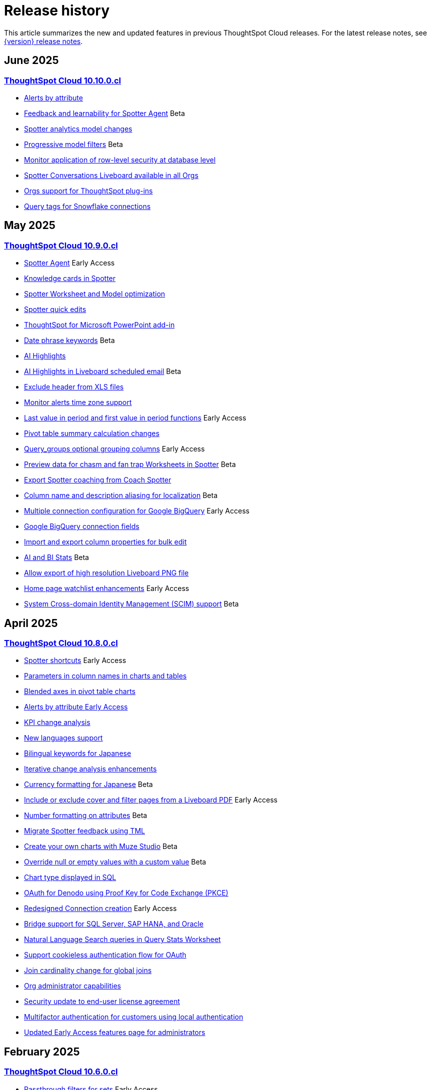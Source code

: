 = Release history
:last_updated: 6/30/25
:experimental:
:linkattrs:
:page-layout: default-cloud
:page-aliases:
:description: History of ThoughtSpot Cloud releases

This article summarizes the new and updated features in previous ThoughtSpot Cloud releases. For the latest release notes, see xref:notes.adoc[{version} release notes].

== June 2025
=== xref:10-10-0-cl.adoc[ThoughtSpot Cloud 10.10.0.cl]

- xref:10-10-0-cl.adoc#alerts-by[Alerts by attribute]
- xref:10-10-0-cl.adoc#feedback-and[Feedback and learnability for Spotter Agent] [.badge.badge-beta-relnotes]#Beta#
- xref:10-10-0-cl.adoc#spotter-analytics[Spotter analytics model changes]
- xref:10-10-0-cl.adoc#progressive-model[Progressive model filters] [.badge.badge-beta-relnotes]#Beta#
- xref:10-10-0-cl.adoc#monitor-application[Monitor application of row-level security at database level]
- xref:10-10-0-cl.adoc#spotter-conversations[Spotter Conversations Liveboard available in all Orgs]
- xref:10-10-0-cl.adoc#orgs-support[Orgs support for ThoughtSpot plug-ins]
- xref:10-10-0-cl.adoc#query-tags[Query tags for Snowflake connections]

== May 2025
=== xref:10-9-0-cl.adoc[ThoughtSpot Cloud 10.9.0.cl]

- xref:10-9-0-cl.adoc#spotter-agent[Spotter Agent] [.badge.badge-early-access-relnotes]#Early Access#
- xref:10-9-0-cl.adoc#knowledge-cards[Knowledge cards in Spotter]
- xref:10-9-0-cl.adoc#spotter-worksheet[Spotter Worksheet and Model optimization]
- xref:10-9-0-cl.adoc#spotter-quick[Spotter quick edits]
- xref:10-9-0-cl.adoc#thoughtspot-for[ThoughtSpot for Microsoft PowerPoint add-in]
- xref:10-9-0-cl.adoc#date-phrase[Date phrase keywords] [.badge.badge-beta-relnotes]#Beta#
- xref:10-9-0-cl.adoc#ai-highlights[AI Highlights]
- xref:10-9-0-cl.adoc#ai-highlights-in[AI Highlights in Liveboard scheduled email] [.badge.badge-beta-relnotes]#Beta#
- xref:10-9-0-cl.adoc#exclude-header[Exclude header from XLS files]
- xref:10-9-0-cl.adoc#monitor-alerts[Monitor alerts time zone support]
- xref:10-9-0-cl.adoc#last-value[Last value in period and first value in period functions] [.badge.badge-early-access-relnotes]#Early Access#
- xref:10-9-0-cl.adoc#pivot-table[Pivot table summary calculation changes]
- xref:10-9-0-cl.adoc#query-groups[Query_groups optional grouping columns] [.badge.badge-early-access-whats-new]#Early Access#
- xref:10-9-0-cl.adoc#preview-data[Preview data for chasm and fan trap Worksheets in Spotter] [.badge.badge-beta-relnotes]#Beta#
- xref:10-9-0-cl.adoc#export-spotter[Export Spotter coaching from Coach Spotter]
- xref:10-9-0-cl.adoc#column-name[Column name and description aliasing for localization] [.badge.badge-beta-relnotes]#Beta#
- xref:10-9-0-cl.adoc#multiple-connection[Multiple connection configuration for Google BigQuery] [.badge.badge-early-access-relnotes]#Early Access#
- xref:10-9-0-cl.adoc#google-bigquery[Google BigQuery connection fields]
- xref:10-9-0-cl.adoc#import-and[Import and export column properties for bulk edit]
- xref:10-9-0-cl.adoc#product-usage[AI and BI Stats] [.badge.badge-beta-relnotes]#Beta#
- xref:10-9-0-cl.adoc#allow-export[Allow export of high resolution Liveboard PNG file]
- xref:10-9-0-cl.adoc#home-page[Home page watchlist enhancements] [.badge.badge-early-access-whats-new]#Early Access#
- xref:10-9-0-cl.adoc#system-cross[System Cross-domain Identity Management (SCIM) support] [.badge.badge-beta-whats-new]#Beta#

== April 2025
=== xref:10-8-0-cl.adoc[ThoughtSpot Cloud 10.8.0.cl]

- xref:10-8-0-cl.adoc#spotter-shortcuts[Spotter shortcuts] [.badge.badge-early-access-whats-new]#Early Access#
- xref:10-8-0-cl.adoc#parameters-in[Parameters in column names in charts and tables]
- xref:10-8-0-cl.adoc#blended-axes[Blended axes in pivot table charts]
- xref:10-8-0-cl.adoc#alerts-by[Alerts by attribute [.badge.badge-early-access-relnotes]#Early Access#]
- xref:10-8-0-cl.adoc#kpi-change[KPI change analysis]
- xref:10-8-0-cl.adoc#new-languages[New languages support]
- xref:10-8-0-cl.adoc#bilingual-keywords[Bilingual keywords for Japanese]
- xref:10-8-0-cl.adoc#iterative-change[Iterative change analysis enhancements]
- xref:10-8-0-cl.adoc#currency-formatting[Currency formatting for Japanese] [.badge.badge-beta]#Beta#
- xref:10-8-0-cl.adoc#include-or[Include or exclude cover and filter pages from a Liveboard PDF] [.badge.badge-early-access-relnotes]#Early Access#
- xref:10-8-0-cl.adoc#number-formatting[Number formatting on attributes] [.badge.badge-beta-whats-new]#Beta#
- xref:10-8-0-cl.adoc#migrate-spotter[Migrate Spotter feedback using TML]
- xref:10-8-0-cl.adoc#create-your[Create your own charts with Muze Studio] [.badge.badge-beta-relnotes]#Beta#
- xref:10-8-0-cl.adoc#overide-null[Override null or empty values with a custom value] [.badge.badge-beta-whats-new]#Beta#
- xref:10-8-0-cl.adoc#chart-type[Chart type displayed in SQL]
- xref:10-8-0-cl.adoc#oauth-for[OAuth for Denodo using Proof Key for Code Exchange (PKCE)]
- xref:10-8-0-cl.adoc#redesigned-connection[Redesigned Connection creation] [.badge.badge-early-access-relnotes]#Early Access#
- xref:10-8-0-cl.adoc#bridge-support[Bridge support for SQL Server, SAP HANA, and Oracle]
- xref:10-8-0-cl.adoc#natural-language[Natural Language Search queries in Query Stats Worksheet]
- xref:10-8-0-cl.adoc#support-cookieless[Support cookieless authentication flow for OAuth]
- xref:10-8-0-cl.adoc#join-cardinality[Join cardinality change for global joins]
- xref:10-8-0-cl.adoc#org-administrator[Org administrator capabilities]
- xref:10-8-0-cl.adoc#security-update[Security update to end-user license agreement]
- xref:10-8-0-cl.adoc#multifactor-authenication[Multifactor authentication for customers using local authentication]
- xref:10-8-0-cl.adoc#updated-early[Updated Early Access features page for administrators]

== February 2025
=== xref:10-6-0-cl.adoc[ThoughtSpot Cloud 10.6.0.cl]

- xref:10-6-0-cl.adoc#passthrough-filters-for-sets[Passthrough filters for sets] [.badge.badge-early-access-relnotes]#Early Access#
- xref:10-6-0-cl.adoc#advanced-condtional-formatting[Advanced conditional formatting]
- xref:10-6-0-cl.adoc#custom-comparison-point-for-kpi-charts[Custom comparison point for KPI charts]
- xref:10-6-0-cl.adoc#kpi-change-analysis[KPI change analysis]
- xref:10-6-0-cl.adoc#group-aggregates-in-change-analysis[Group aggregates in change analysis]
- xref:10-6-0-cl.adoc#reorder-parameters-in-liveboards-and-answers[Reorder parameters in Liveboards and Answers] [.badge.badge-early-access-relnotes]#Early Access#
- xref:10-6-0-cl.adoc#improved-error-messaging-in-data-model-editor[Improved error messaging in Data model editor]
- xref:10-6-0-cl.adoc#new-security-log-events-for-data-modeling[New security log events for data modeling]
- xref:10-6-0-cl.adoc#custom-charts[Custom charts]
- xref:10-6-0-cl.adoc#pivot-table-charts[Pivot table charts] [.badge.badge-early-access-relnotes]#Early Access#
- xref:10-6-0-cl.adoc#spotter-in-slack[Spotter in Slack] [.badge.badge-beta-relnotes]#Beta#
- xref:10-6-0-cl.adoc#show-only-relevant-filters-and-parameters-on-liveboards[Show only relevant filters and parameters on Liveboards] [.badge.badge-early-access-relnotes]#Early Access#
- xref:10-6-0-cl.adoc#gradient-based-conditional-formatting[Gradient-based conditional formatting]
- xref:10-6-0-cl.adoc#query-set-bins[Query set bins] [.badge.badge-early-access-relnotes]#Early Access#

- xref:10-6-0-cl.adoc#improved-sorting-filtering-and-export-of-answers-and-liveboards[Improved sorting, filtering, and export of Answers and Liveboards in the new navigation and homepage experience]
- xref:10-6-0-cl.adoc#spotter-conversations-liveboard[Spotter Conversations Liveboard]
- xref:10-6-0-cl.adoc#clickhouse-connection[ClickHouse connection] [.badge.badge-early-access-relnotes]#Early Access#
- xref:10-6-0-cl.adoc#optimize-data-model-for-spotter[Optimize data model for Spotter]
- xref:10-6-0-cl.adoc#user-defined-id-in-tml[User-defined ID in TML] [.badge.badge-beta-relnotes]#Beta#
- xref:10-6-0-cl.adoc#search-data-mandatory-columns[Search data mandatory columns] [.badge.badge-beta-relnotes]#Beta#
- xref:10-6-0-cl.adoc#multifactor-authentication-for-customers[Multifactor authentication for customers using local authentication] [.badge.badge-beta-relnotes]#Beta#
- xref:10-6-0-cl.adoc#thoughtspot-enterprise-org-enablement[ThoughtSpot Enterprise Org enablement]
- xref:10-6-0-cl.adoc#org-context-for-sharing-links[Org context for sharing links]
- xref:10-6-0-cl.adoc#import-and-export-users-and-groups-using-tml[Import and export users and groups using TML] [.badge.badge-early-access-relnotes]#Early Access#
- xref:10-6-0-cl.adoc#row-counts-connection-configuration[Row counts connection configuration] [.badge.badge-early-access-relnotes]#Early Access#

== December 2024
=== xref:10-5-0-cl.adoc[ThoughtSpot Cloud 10.5.0.cl]

- xref:10-5-0-cl.adoc#change-analysis-summary-tab[Change analysis summary tab] [.badge.badge-beta-relnotes]#Beta#
- xref:10-5-0-cl.adoc#comparison-point-for-kpi-charts[Comparison point for KPI charts] [.badge.badge-early-access-relnotes]#Early Access#
- xref:10-5-0-cl.adoc#query-set-groups[Query set groups] [.badge.badge-early-access-whats-new]#Early Access#
- xref:10-5-0-cl.adoc#pivot-table-enhancements[Pivot table enhancements] [.badge.badge-beta-whats-new]#Beta#
- xref:10-5-0-cl.adoc#org-switcher-display[Org switcher display] [.badge.badge-early-access-whats-new]#Early Access#
- xref:10-5-0-cl.adoc#compact-liveboard-header[Compact Liveboard header]
- xref:10-5-0-cl.adoc#spotter[Spotter]
- xref:10-5-0-cl.adoc#anomaly-based-alerts[Anomaly-based alerts]
- xref:10-5-0-cl.adoc#databricks-service-principal-with-oauth[Databricks service principal with OAuth]
- xref:10-5-0-cl.adoc#oauth-connections-sign-in-for-search-data-and-answer-view[OAuth connections sign-in for Search Data and Answer view]
- xref:10-5-0-cl.adoc#join-cardinality-change-for-global-joins[Join cardinality for global joins]
- xref:10-5-0-cl.adoc#bring-your-own-key-for-google-cloud[Bring your own key (BYOK) for Google Cloud]
- xref:10-5-0-cl.adoc#utilities-schema-viewer[Utility schema viewer]

== November 2024
=== xref:10-4-0-cl.adoc[ThoughtSpot Cloud 10.4.0.cl]

- xref:10-4-0-cl.adoc#configuring-color-gradients[Configuring color gradients] [.badge.badge-early-access-relnotes]#Early Access#
- xref:10-4-0-cl.adoc#thoughtspot-sync[ThoughtSpot Sync: send full image of Liveboard to Slack] [.badge.badge-beta-whats-new]#Beta#
- xref:10-4-0-cl.adoc#spotter-for-cloud[Spotter for Cloud]
- xref:10-4-0-cl.adoc#chart-visualization[Chart visualization enhancements]
- xref:10-4-0-cl.adoc#liveboard-breakpoints[Liveboard breakpoints]
- xref:10-4-0-cl.adoc#compact-liveboard-header[Compact Liveboard header] [.badge.badge-early-access-relnotes]#Early Access#
- xref:10-4-0-cl.adoc#models[Models]
- xref:10-4-0-cl.adoc#model-knowledge-cards[Model knowledge cards] [.badge.badge-early-access-relnotes]#Early Access#
- xref:10-4-0-cl.adoc#updated-joins-tab[Updated joins tab for Worksheets and Models]
- xref:10-4-0-cl.adoc#control-default-chart[Control default and available chart types] [.badge.badge-beta-relnotes]#Beta#
- xref:10-4-0-cl.adoc#thoughtspot-status[ThoughtSpot Status] [.badge.badge-beta-relnotes]#Beta#
- xref:10-4-0-cl.adoc#version-control-permissions[Version control permissions]
- xref:10-4-0-cl.adoc#data-panel-column-groups[Data panel column groups]
- xref:10-4-0-cl.adoc#download-custom-calendar[Download custom calendar]
- xref:10-4-0-cl.adoc#utilities-schema-viewer[Utilities schema viewer connection picker] [.badge.badge-early-access]#Early Access#
- xref:10-4-0-cl.adoc#default-org-enablement[Default Org enablement in new clusters]
- xref:10-4-0-cl.adoc#thoughtspot-enterprise-clusters[ThoughtSpot Enterprise clusters with IAMv2]

== October 2024
=== xref:10-3-0-cl.adoc[ThoughtSpot Cloud 10.3.0.cl]

- xref:10-3-0-cl.adoc#analyst-studio[Analyst Studio] [.badge.badge-beta-relnotes]#Beta#
- xref:10-3-0-cl.adoc#liveboard-schedule[Liveboard schedule available to all users] [.badge.badge-early-access-relnotes]#Early Access#
- xref:10-3-0-cl.adoc#natural-language[Natural language search and object search]
- xref:10-3-0-cl.adoc#portuguese-keywords[Portuguese (Brazil) keywords]
- xref:10-3-0-cl.adoc#keywords-known[Keywords known issue]
- xref:10-3-0-cl.adoc#create-alert[Create an alert from the Watchlist on the home page] [.badge.badge-early-access-relnotes]#Early Access#
- xref:10-3-0-cl.adoc#manage-tags[Manage tags for Answers and Liveboards]
- xref:10-3-0-cl.adoc#categorization-connections[Categorization for Connections] [.badge.badge-early-access-relnotes]#Early Access#
- xref:10-3-0-cl.adoc#sage-coach[Sage Coach enhancements]
- xref:10-3-0-cl.adoc#monitor-rls[Monitor the application of row-level security]
- xref:10-3-0-cl.adoc#allow-only[Allow only ThoughtSpot users and groups to be added to schedules]
- xref:10-3-0-cl.adoc#option-set-nav[Option to set new navigation and homepage experience as default] [.badge.badge-early-access-relnotes]#Early Access#
- xref:10-3-0-cl.adoc#org-specific[Org-specific URLs] [.badge.badge-early-access-relnotes]#Early Access#
- xref:10-3-0-cl.adoc#local-auth[Local authentication support with IAMv2] [.badge.badge-early-access-relnotes]#Early Access#

== August 2024
=== xref:10-1-0-cl.adoc[ThoughtSpot Cloud 10.1.0.cl]

- xref:10-1-0-cl.adoc#import-export[Import and export sets using TML] [.badge.badge-beta-relnotes]#Beta#
- xref:10-1-0-cl.adoc#anomaly-based[Anomaly-based alerts] [.badge.badge-early-access-relnotes]#Early Access#
- xref:10-1-0-cl.adoc#keywords-of[Keywords "of" and "percentage of"]
- xref:10-1-0-cl.adoc#sort-filter[Sort and filter fragment and query feedback]
- xref:10-1-0-cl.adoc#semi-additive[Semi-additive measures with first and last values]
- xref:10-1-0-cl.adoc#oauth-for[OAuth for Starburst using Proof Key for Code Exchange (PKCE)]
- xref:10-1-0-cl.adoc#bridge-connectivity[Bridge connectivity for Cloud Data Warehouses (CDWs) and Databases]
- xref:10-1-0-cl.adoc#local-auth-support[Local authentication support with IAMv2] [.badge.badge-early-access-relnotes]#Early Access#
- xref:10-1-0-cl.adoc#org-specific[Org-specific URLs] [.badge.badge-beta-relnotes]#Beta#

== July 2024
=== xref:10-0-0-cl.adoc[ThoughtSpot Cloud 10.0.0.cl]

- xref:10-0-0-cl.adoc#advanced-conditional[Advanced conditional formatting] [.badge.badge-early-access-relnotes]#Early Access#
- xref:10-0-0-cl.adoc#grouping-measures[Grouping measures in pivot tables] [.badge.badge-beta-whats-new]#Beta#
- xref:10-0-0-cl.adoc#version-control[Version control for Liveboards and Answers]
- xref:10-0-0-cl.adoc#iam-v2[IAM v2 migration]
- xref:10-0-0-cl.adoc#org-deletion[Org deletion]

== June 2024
=== xref:9-12-5-cl.adoc[ThoughtSpot Cloud 9.12.5.cl]

- xref:9-12-5-cl.adoc#note-tile[Note tile enhancements]
- xref:9-12-5-cl.adoc#query-sets[Query sets] [.badge.badge-early-access-relnotes]#Early Access#
- xref:9-12-5-cl.adoc#custom-charts[Custom charts] [.badge.badge-beta-relnotes]#Beta#
- xref:9-12-5-cl.adoc#alation-auth[Alation authentication]
- xref:9-12-5-cl.adoc#sage-coach[Sage Coach enhancements]
- xref:9-12-5-cl.adoc#save-table[Save table layouts in the schema viewer]
- xref:9-12-5-cl.adoc#language-updates[Language updates]
- xref:9-12-5-cl.adoc#redesigned-home[Redesigned home page] [.badge.badge-early-access-relnotes]#Early Access#
- xref:9-12-5-cl.adoc#new-persona[New persona-based navigation] [.badge.badge-early-access-relnotes]#Early Access#
- xref:9-12-5-cl.adoc#drill-down[Drill down in change analysis]
- xref:9-12-5-cl.adoc#forecasting[Forecasting] [.badge.badge-early-access-relnotes]#Early Access#
- xref:9-12-5-cl.adoc#rules-to[Rules to sort TML]

== May 2024
=== xref:9-12-0-cl.adoc[ThoughtSpot Cloud 9.12.0.cl]

- xref:9-12-0-cl.adoc#remember-personalized[Remember personalized columns in change analysis]
- xref:9-12-0-cl.adoc#drill-down[Drill down in change analysis] [.badge.badge-early-access-relnotes]#Early Access#
- xref:9-12-0-cl.adoc#thoughtspot-sync[ThoughtSpot Sync]
- xref:9-12-0-cl.adoc#ask-sage[Ask Sage] [.badge.badge-beta-relnotes]#Beta#
- xref:9-12-0-cl.adoc#forecasting[Forecasting] [.badge.badge-beta-relnotes]#Beta#
- xref:9-12-0-cl.adoc#sage-coach[Sage Coach]
- xref:9-12-0-cl.adoc#collibra-integration[Collibra integration]
- xref:9-12-0-cl.adoc#support-excel[Support for Excel (XLSX) attachments in Scheduled Liveboards]
- xref:9-12-0-cl.adoc#show-underlying[Show underlying data sources]
- xref:9-12-0-cl.adoc#error-message[Error message improvements]
- xref:9-12-0-cl.adoc#filters-available[Filters available for Liveboards with hidden columns included in a visualization]
- xref:9-12-0-cl.adoc#semi-additive[Semi-additive measures with first and last values] [.badge.badge-early-access-relnotes]#Early Access#
- xref:9-12-0-cl.adoc#version-control[Version control for Liveboards and Answers] [.badge.badge-early-access-relnotes]#Early Access#
- xref:9-12-0-cl.adoc#collibra-catalog[Collibra catalog integration]
- xref:9-12-0-cl.adoc#snowflake-secondary[Snowflake secondary role configuration for External OAuth]
- xref:9-12-0-cl.adoc#multiple-configurations[Multiple configurations for Snowflake connections] [.badge.badge-early-access-relnotes]#Early Access#
- xref:9-12-0-cl.adoc#redshift-aws[Redshift AWS IDC OAuth]
- xref:9-12-0-cl.adoc#user-adoption[User Adoption Liveboard]
- xref:9-12-0-cl.adoc#connection-tml[Connection TML]
- xref:9-12-0-cl.adoc#enabling-git[Enabling GIT integration for version control of Liveboards and Answers] [.badge.badge-early-access-relnotes]#Early Access#
- xref:9-12-0-cl.adoc#develop-custom[Develop custom charts] [.badge.badge-beta-relnotes]#Beta#

== April 2024
=== xref:9-10-5-cl.adoc[ThoughtSpot Cloud 9.10.5.cl]

- xref:9-10-5-cl.adoc#thoughtspot-sync[ThoughtSpot Sync for Google BigQuery]
- xref:9-10-5-cl.adoc#custom-charts[Custom charts] [.badge.badge-beta-relnotes]#Beta#
- xref:9-10-5-cl.adoc#custom-sets[Custom sets] [.badge.badge-early-access-whats-new]#Early Access#
- xref:9-10-5-cl.adoc#ai-highlights[AI Highlights] [.badge.badge-early-access-relnotes]#Early Access#
- xref:9-10-5-cl.adoc#keywords-of[Keywords "of", "percentage of"] [.badge.badge-beta-relnotes]#Beta#
- xref:9-10-5-cl.adoc#collibra-integration[Collibra integration] [.badge.badge-beta-relnotes]#Beta#
- xref:9-10-5-cl.adoc#mode-connector[Mode connector] [.badge.badge-early-access-relnotes]#Early Access#
- xref:9-10-5-cl.adoc#click-and-drag[Click and drag to create joins with Models] [.badge.badge-early-access-relnotes]#Early Access#
- xref:9-10-5-cl.adoc#granular-privileges[Granular privileges for can-manage-data] [.badge.badge-beta]#Beta#
- xref:9-10-5-cl.adoc#feedback-review[Feedback review]
- xref:9-10-5-cl.adoc#sharing-dbt[Sharing dbt connections]
- xref:9-10-5-cl.adoc#dbt-error[dbt error message handling]
- xref:9-10-5-cl.adoc#dbt-connections[dbt connections join enhancement]
- xref:9-10-5-cl.adoc#ts-groups[Ts_Groups system variable]
- xref:9-10-5-cl.adoc#enhancements-to[Enhancements to error messages for Search and Answers]
- xref:9-10-5-cl.adoc#answer-data[Answer data panel enhancements]
- xref:9-10-5-cl.adoc#develop-custom[Develop custom charts] [.badge.badge-beta-relnotes]#Beta#

== February 2024
=== xref:9-10-0-cl.adoc[ThoughtSpot Cloud 9.10.0.cl]

- xref:9-10-0-cl.adoc#renaming-columns[Renaming columns]
- xref:9-10-0-cl.adoc#thoughtspot-sync[ThoughtSpot Sync for Google BigQuery] [.badge.badge-beta-relnotes]#Beta#
- xref:9-10-0-cl.adoc#thoughtspot-sync-unsaved[ThoughtSpot Sync from unsaved Answers]
- xref:9-10-0-cl.adoc#null-and[Null and missing values in charts]
- xref:9-10-0-cl.adoc#interative-change[Iterative change analysis] [.badge.badge-beta-relnotes]#Beta#
- xref:9-10-0-cl.adoc#contextual-alert[Contextual alert creation on KPI charts]
- xref:9-10-0-cl.adoc#thoughtspot-for[ThoughtSpot for Slack] [.badge.badge-early-access-relnotes]#Early Access#
- xref:9-10-0-cl.adoc#commenting-on[Commenting on Liveboards]
- xref:9-10-0-cl.adoc#anomaly-insights[Anomaly insights with Monitor alerts for time-series KPI]
- xref:9-10-0-cl.adoc#chart-customizations[Chart customizations] [.badge.badge-early-access-relnotes]#Early Access#
- xref:9-10-0-cl.adoc#run-change[Run change analysis iteratively]
- xref:9-10-0-cl.adoc#change-analysis[Change analysis: remember personalized columns] [.badge.badge-early-access-relnotes]#Early Access#
- xref:9-10-0-cl.adoc#natural-language[Natural language search chart type]
- xref:9-10-0-cl.adoc#add-formula[Add formula or parameter to Answer]
- xref:9-10-0-cl.adoc#functional-enhancements[Functional enhancements for verified Liveboards]
- xref:9-10-0-cl.adoc#ai-highlights[AI Highlights] [.badge.badge-beta-relnotes]#Beta#
- xref:9-10-0-cl.adoc#roles-and[Roles and more granular access privileges]
- xref:9-10-0-cl.adoc#mobile-enhancements[Mobile enhancements]
- xref:9-10-0-cl.adoc#google-cloud[Google Cloud SQL for MySQL connection]
- xref:9-10-0-cl.adoc#validate-metadata[Validate metadata for connections]
- xref:9-10-0-cl.adoc#looker-modeler[Looker Modeler connection]
- xref:9-10-0-cl.adoc#dbt-public[dbt public API]
- xref:9-10-0-cl.adoc#dbt-version[dbt version 1.7]

== January 2024
=== xref:9-8-0-cl.adoc[ThoughtSpot Cloud 9.8.0.cl]

- xref:9-8-0-cl.adoc#database-as[Database as a destination for Answer sync]
- xref:9-8-0-cl.adoc#enhancements-for[Enhancements for TS Sync]
- xref:9-8-0-cl.adoc#sage-coach[Sage Coach feedback review]
- xref:9-8-0-cl.adoc#custom-sorting[Custom Sorting] [.badge.badge-early-access]#Early Access#
- xref:9-8-0-cl.adoc#give-feedback[Give feedback to AI-generated Answers]
- xref:9-8-0-cl.adoc#contextual-alert[Contextual alert creation on KPI charts] [.badge.badge-early-access-relnotes]#Early Access#
- xref:9-8-0-cl.adoc#change-analysis[Change analysis: More insights]
- xref:9-8-0-cl.adoc#anomaly-insights[Anomaly insights with Monitor alerts for time-series KPI] [.badge.badge-early-access-relnotes]#Early Access#
- xref:9-8-0-cl.adoc#kpi-scheduled[KPI scheduled watchlist alert]
- xref:9-8-0-cl.adoc#personlized-views[Personalized views]
- xref:9-8-0-cl.adoc#atlan[Atlan]
- xref:9-8-0-cl.adoc#webhooks-for[Webhooks for KPI monitor alerts]
- xref:9-8-0-cl.adoc#donut-charts[Donut charts]
- xref:9-8-0-cl.adoc#custom-calendar[Custom calendar enabled by default]
- xref:9-8-0-cl.adoc#connections[Connections]
- xref:9-8-0-cl.adoc#redshift-managed[Redshift-managed PrivateLink]
- xref:9-8-0-cl.adoc#atlan-catalog[Atlan catalog integration]
- xref:9-8-0-cl.adoc#dbt-public[dbt public API]
- xref:9-8-0-cl.adoc#oauth-connection[OAuth connection improvements]
- xref:9-8-0-cl.adoc#snowflake-account[Snowflake account name restrictions]
- xref:9-8-0-cl.adoc#org-name[Org name limitations]
- xref:9-8-0-cl.adoc#disable-sql[Disable SQL passthrough functions]

== November 2023
=== xref:9-7-0-cl.adoc[ThoughtSpot Cloud 9.7.0.cl]

- xref:9-7-0-cl.adoc#personalized-liveboard[Personalized Liveboard views] [.badge.badge-early-access-relnotes]#Early Access#
- xref:9-7-0-cl.adoc#embedding-in[Embedding in note tiles]
- xref:9-7-0-cl.adoc#system-variables[System Variables in Answer and Worksheet formulas]
- xref:9-7-0-cl.adoc#request-access[Request access to data source from filter]
- xref:9-7-0-cl.adoc#new-data[New data panel]
- xref:9-7-0-cl.adoc#atlan[Atlan] [.badge.badge-beta-relnotes]#Beta#
- xref:9-7-0-cl.adoc#mobile-enhancements[Mobile enhancements]
- xref:9-7-0-cl.adoc#atlan-data[Atlan data catalog] [.badge.badge-beta-relnotes]#Beta#
- xref:9-7-0-cl.adoc#sap-hana[SAP Hana Calculation view input parameters] [.badge.badge-beta-relnotes]#Beta#
- xref:9-7-0-cl.adoc#key-pair[Key Pair authentication for Snowflake]
- xref:9-7-0-cl.adoc#oauth-for[OAuth for Databricks using Proof Key for Code Exchange (PKCE)]

== November 2023
=== xref:9-6-0-cl.adoc[ThoughtSpot Cloud 9.6.0.cl]

- xref:9-6-0-cl.adoc#embedding-in[Embedding in note tiles] [.badge.badge-early-access-relnotes]#Early Access#
- xref:9-6-0-cl.adoc#multi-date[Multi-date bucketing]
- xref:9-6-0-cl.adoc#change-analysis[Change analysis: More insights] [.badge.badge-beta-relnotes]#Beta#
- xref:9-6-0-cl.adoc#query-performance[Query performance visibility] [.badge.badge-beta-relnotes]#Beta#
- xref:9-6-0-cl.adoc#hidden-columns[Hidden columns in table]
- xref:9-6-0-cl.adoc#commenting-on[Commenting on Liveboards] [.badge.badge-early-access-relnotes]#Early Access#
- xref:9-6-0-cl.adoc#natural-language[Natural language narratives] [.badge.badge-early-access-relnotes]#Early Access#
- xref:9-6-0-cl.adoc#alation-metadata[Alation metadata]
- xref:9-6-0-cl.adoc#verified-liveboards[Verified Liveboards]
- xref:9-6-0-cl.adoc#thoughtspot-google-slides[ThoughtSpot for Google Slides add-on]
- xref:9-6-0-cl.adoc#amazon-athena[Amazon Athena connection]
- xref:9-6-0-cl.adoc#improved-error[Improved error messaging for Liveboard visualizations]
- xref:9-6-0-cl.adoc#alation-catalog[Alation catalog integration]
- xref:9-6-0-cl.adoc#index-statistics[Index Statistics Liveboard]
- xref:9-6-0-cl.adoc#dbt-sync[dbt sync]
- xref:9-6-0-cl.adoc#dbt-worksheet[dbt Worksheet join rule]

== September 2023
=== xref:9-5-0-cl.adoc[ThoughtSpot Cloud 9.5.0.cl]

- xref:9-5-0-cl.adoc#improved-multi[Improved multi-tab PDF export from Liveboards]
- xref:9-5-0-cl.adoc#verified-liveboards[Verified Liveboards]
- xref:9-5-0-cl.adoc#rename-filters[Rename filters on a Liveboard]
- xref:9-5-0-cl.adoc#custom-groups[Custom groups] [.badge.badge-beta-relnotes]#Beta#
- xref:9-5-0-cl.adoc#alation-data[Alation data catalog integration] [.badge.badge-beta-relnotes]#Beta#
- xref:9-5-0-cl.adoc#date-picker[Date picker enhancement in Search]
- xref:9-5-0-cl.adoc#monitor-alerts[Monitor alerts in ThoughtSpot notifications]
- xref:9-5-0-cl.adoc#single-value[Single value selection for attribute filters]
- xref:9-5-0-cl.adoc#geomap-chart[Geomap chart enhancements]
- xref:9-5-0-cl.adoc#responsive-liveboards[Responsive Liveboards]
- xref:9-5-0-cl.adoc#chart-display[Chart display enhancements]
- xref:9-5-0-cl.adoc#natural-language[Natural language search enhancements]
- xref:9-5-0-cl.adoc#pivot-table[Pivot table enhancements]
- xref:9-5-0-cl.adoc#admin-controls[Admin controls for new data panel experience]
- xref:9-5-0-cl.adoc#headline-creation[Headline creation and pinning deprecation]
- xref:9-5-0-cl.adoc#webhooks-for[Webhooks for KPI monitor alerts] [.badge.badge-beta-relnotes]#Beta#
- xref:9-5-0-cl.adoc#editing-in-use[Editing in-use parameters]
- xref:9-5-0-cl.adoc#mobile-enhancements[Mobile enhancements]
- xref:9-5-0-cl.adoc#introduction-of[Introduction of roles and more granular access privileges]
- xref:9-5-0-cl.adoc#thoughtspot-for[ThoughtSpot for Connected Sheets add-on]
- xref:9-5-0-cl.adoc#singlestore-connection[SingleStore connection] [.badge.badge-early-access-relnotes]#Early Access#
- xref:9-5-0-cl.adoc#redshift-oauth[Redshift OAuth with Azure AD IDP]

== August 2023
=== xref:9-4-0-cl.adoc[ThoughtSpot Cloud 9.4.0.cl]

- xref:9-4-0-cl.adoc#verified-liveboards[Verified Liveboards] [.badge.badge-beta-relnotes]#Beta#
- xref:9-4-0-cl.adoc#indexing-queries[Indexing Queries Liveboard]
- xref:9-4-0-cl.adoc#custom-groups[Custom groups] [.badge.badge-beta-relnotes]#Beta#
- xref:9-4-0-cl.adoc#date-picker[Date picker enhancement in Search] [.badge.badge-early-access-relnotes]#Early Access#
- xref:9-4-0-cl.adoc#geomap-chart[Geomap chart enhancements]
- xref:9-4-0-cl.adoc#responsive-liveboards[Responsive Liveboards]
- xref:9-4-0-cl.adoc#table-column[Table column case definition] [.badge.badge-beta-relnotes]#Beta#
- xref:9-4-0-cl.adoc#worksheet-formula[Worksheet formula indexing]
- xref:9-4-0-cl.adoc#notification-center[Notification center]
- xref:9-4-0-cl.adoc#contextual-change[Contextual change analysis]
- xref:9-4-0-cl.adoc#admin-controls[Admin controls for new data panel experience]
- xref:9-4-0-cl.adoc#thoughtspot-for-connected[ThoughtSpot for Connected Sheets plug-in]
- xref:9-4-0-cl.adoc#headline-creation[Headline creation and pinning deprecation]
- xref:9-4-0-cl.adoc#liveboard-tabs[Liveboard tabs in Mobile]
- xref:9-4-0-cl.adoc#show-onboarding[Show onboarding for new users following the share link]
- xref:9-4-0-cl.adoc#natural-language[Natural language search improvements]
- xref:9-4-0-cl.adoc#connections[Connections]
- xref:9-4-0-cl.adoc#connection-error[Connection error messaging improvements]
- xref:9-4-0-cl.adoc#dbt[dbt]
- xref:9-4-0-cl.adoc#new-london[New London cloud region for AWS]

== June 2023
=== xref:9-3-0-cl.adoc[ThoughtSpot Cloud 9.3.0.cl]

- xref:9-3-0-cl.adoc#free-trial[Free Trial CSV upload limit increase]
- xref:9-3-0-cl.adoc#ai-generated[AI-generated Worksheet column synonyms] [.badge.badge-early-access-relnotes]#Early Access#
- xref:9-3-0-cl.adoc#liveboard-note[Liveboard note tiles]
- xref:9-3-0-cl.adoc#change-filter[Change filter order for Answer filters]
- xref:9-3-0-cl.adoc#ai-generated-answers[AI-generated answers] [.badge.badge-early-access-relnotes]#Early Access#
- xref:9-3-0-cl.adoc#ai-suggested[AI-suggested searches] [.badge.badge-early-access-relnotes]#Early Access#
- xref:9-3-0-cl.adoc#liveboard-cross[Liveboard cross filters]
- xref:9-3-0-cl.adoc#contextual-change[Contextual change analysis] [.badge.badge-early-access-relnotes]#Early Access#
- xref:9-3-0-cl.adoc#keywords-of[Keywords "of", "percentage of"] [.badge.badge-beta-relnotes]#Beta#
- xref:9-3-0-cl.adoc#attributes-in[Attributes in pivot table cells]
- xref:9-3-0-cl.adoc#ability-to[Ability to change legend position]
- xref:9-3-0-cl.adoc#liveboard-header[Liveboard header visible when you scroll down]
- xref:9-3-0-cl.adoc#optionally-change[Optionally change contextual menu to left-click]
- xref:9-3-0-cl.adoc#thoughtspot-cloud[ThoughtSpot Cloud on Google Cloud]
- xref:9-3-0-cl.adoc#edit-a[Edit a dbt integration]
- xref:9-3-0-cl.adoc#amazon-aurora[Amazon Aurora PostgreSQL connection]
- xref:9-3-0-cl.adoc#amazon-relational[Amazon Relational Database Service (RDS) PostgreSQL connection]
- xref:9-3-0-cl.adoc#mysql[MySQL connection]
- xref:9-3-0-cl.adoc#specify-default[Specify default connection for CSV uploads]
- xref:9-3-0-cl.adoc#in-app[In-app billing reporting]

== May 2023
=== xref:9-2-0-cl.adoc[ThoughtSpot Cloud 9.2.0.cl]

- xref:9-2-0-cl.adoc#help-support[Help and support features]
- xref:9-2-0-cl.adoc#ai-generated[AI-generated Worksheet column synonyms] [.badge.badge-private-preview-relnotes]#Private Preview#
- xref:9-2-0-cl.adoc#liveboard-note[Liveboard note tiles] [.badge.badge-early-access-relnotes]#Early Access#
- xref:9-2-0-cl.adoc#upload-custom[Upload custom geo maps]
- xref:9-2-0-cl.adoc#parameters[Parameters]
- xref:9-2-0-cl.adoc#change-filter[Change filter order for Liveboard filters]
- xref:9-2-0-cl.adoc#tml-for[TML for Monitor alerts]
- xref:9-2-0-cl.adoc#remove-attached[Remove attached files from scheduled emails]
- xref:9-2-0-cl.adoc#add-a[Add a custom message in the alert notification]
- xref:9-2-0-cl.adoc#disable-heatmap[Disable heatmap data labels]
- xref:9-2-0-cl.adoc#show-timezone[Show timezone in scheduled Liveboards modal]
- xref:9-2-0-cl.adoc#search-suggestions[Search suggestions on columns with many values]
- xref:9-2-0-cl.adoc#parameter-runtime[Parameter runtime overrides]
- xref:9-2-0-cl.adoc#scheduled-or[Scheduled or downloaded Liveboard PDF width]
- xref:9-2-0-cl.adoc#specify-time[Specify time zone when scheduling Liveboards]
- xref:9-2-0-cl.adoc#group-agggregate[Group aggregate enhancements: filters]
- xref:9-2-0-cl.adoc#group-aggregate-reage[Group aggregate enhancement: reaggregation] [.badge.badge-beta-relnotes]#Beta#
- xref:9-2-0-cl.adoc#data-labels[Data labels on a dark background]
- xref:9-2-0-cl.adoc#text-keywords[Text keywords enhancements]
- xref:9-2-0-cl.adoc#ai-generated-answers[AI-generated answers] [.badge.badge-private-preview-relnotes]#Private Preview#
- xref:9-2-0-cl.adoc#ai-suggested[AI-suggested searches] [.badge.badge-private-preview-relnotes]#Private Preview#
- xref:9-2-0-cl.adoc#ai-suggested[Liveboard cross filters] [.badge.badge-early-access-relnotes]#Early Access#
- xref:9-2-0-cl.adoc#mandatory-liveboard[Mandatory Liveboard filters]
- xref:9-2-0-cl.adoc#custom-comparison[Custom comparison points for KPI charts]
- xref:9-2-0-cl.adoc#change-analysis[Change analysis for KPI charts]
- xref:9-2-0-cl.adoc#anomaly-detection[Anomaly detection for time-series KPI charts] [.badge.badge-early-access-relnotes]#Early Access#
- xref:9-2-0-cl.adoc#thoughtspot-sync[ThoughtSpot Sync]
- xref:9-2-0-cl.adoc#schedule-thoughtspot[Schedule ThoughtSpot Sync]
- xref:9-2-0-cl.adoc#hubspot-sync[HubSpot Sync mapping fields]
- xref:9-2-0-cl.adoc#apply-multiple[Apply multiple changes to charts at once]
- xref:9-2-0-cl.adoc#specify-format[Specify format when downloading charts and tables]
- xref:9-2-0-cl.adoc#mobile-app[Mobile app Liveboard experience]
- xref:9-2-0-cl.adoc#mobile-app-load[Mobile app Load More button]
- xref:9-2-0-cl.adoc#improvements-to-french[Improvements to French keywords]
- xref:9-2-0-cl.adoc#notification-preferences[Notification preferences]
- xref:9-2-0-cl.adoc#sql-server[SQL Server connection]
- xref:9-2-0-cl.adoc#generic-jdbc[Generic JDBC connection]
- xref:9-2-0-cl.adoc#certify-amazon[Certify Amazon Aurora and Amazon Relational Database Service (RDS) for PostgreSQL]
- xref:9-2-0-cl.adoc#databricks-catalog[Databricks Catalog field]
- xref:9-2-0-cl.adoc#create-a-sync[Create a sync as an admin]
- xref:9-2-0-cl.adoc#delete-table[Delete table columns using TML]
- xref:9-2-0-cl.adoc#edit-join[Edit join conditions using TML]
- xref:9-2-0-cl.adoc#join-creation[Join creation for views] [.badge.badge-beta-relnotes]#Beta#
- xref:9-2-0-cl.adoc#private-preview[Private Preview features]
- xref:9-2-0-cl.adoc#cross-region[Cross-Region Disaster Recovery]
- xref:9-2-0-cl.adoc#object-usage[Object Usage Liveboard]

== February 2023
=== xref:9-0-0-cl.adoc[ThoughtSpot Cloud 9.0.0.cl]

- xref:9-0-0-cl.adoc#parameters[Parameters] [.badge.badge-beta-relnotes]#Beta#
- xref:9-0-0-cl.adoc#upload-custom[Upload custom geo maps] [.badge.badge-early-access-relnotes]#Early Access#
- xref:9-0-0-cl.adoc#data-labels[Data labels on a dark background] [.badge.badge-early-access-relnotes]#Early Access#
- xref:9-0-0-cl.adoc#show-measures[Show measures in pivot table rows]
- xref:9-0-0-cl.adoc#apply-multiple[Apply multiple changes at once] [.badge.badge-early-access-relnotes]#Early Access#
- xref:9-0-0-cl.adoc#tml-for[TML for Monitor alerts] [.badge.badge-beta-relnotes]#Beta#
- xref:9-0-0-cl.adoc#delete-joins[Delete joins and RLS rules through TML]
- xref:9-0-0-cl.adoc#export-fqns[Export FQNs when exporting TML files]
- xref:9-0-0-cl.adoc#group-agg-filters[Group aggregation enhancement: filters] [.badge.badge-beta-relnotes]#Beta#
- xref:9-0-0-cl.adoc#mandatory-liveboard[Mandatory Liveboard filters] [.badge.badge-early-access-relnotes]#Early Access#
- xref:9-0-0-cl.adoc#thoughtspot-sync[ThoughtSpot Sync]
- xref:9-0-0-cl.adoc#rename-liveboards[Rename Liveboards and visualizations without entering edit mode]
- xref:9-0-0-cl.adoc#snowflake-csv[Snowflake CSV upload]
- xref:9-0-0-cl.adoc#postgresql-connection[PostgreSQL connection]
- xref:9-0-0-cl.adoc#redshift-partner[Redshift Partner Connect]
- xref:9-0-0-cl.adoc#redshift-partner[Redshift Partner Connect]
- xref:9-0-0-cl.adoc#dbt-metadata[dbt metadata tags for table and Worksheet column properties and table joins]
- xref:9-0-0-cl.adoc#sharing-connections[Sharing connections]
- xref:9-0-0-cl.adoc#early-access[Early Access features]

== January 2023
=== xref:8-10-0-cl.adoc[ThoughtSpot Cloud 8.10.0.cl]

- xref:8-10-0-cl.adoc#admins-can[Admins can manage all Monitor alerts]
- xref:8-10-0-cl.adoc#thoughtspot-sync-sales[ThoughtSpot Sync Salesforce connection]
- xref:8-10-0-cl.adoc#schedule-thoughtspot-sync[Schedule ThoughtSpot Sync]
- xref:8-10-0-cl.adoc#delete-tables[Delete tables from ThoughtSpot]
- xref:8-10-0-cl.adoc#multiple-aws[Multiple AWS PrivateLinks]
- xref:8-10-0-cl.adoc#multi-tenancy[Multi-tenancy with Orgs]
- xref:8-10-0-cl.adoc#object-usage[Object Usage Liveboard]

== November 2022
=== xref:8-9-0-cl.adoc[ThoughtSpot Cloud 8.9.0.cl]

- xref:8-9-0-cl.adoc#custom-sizes[Custom sizes for visualizations in Liveboards]
- xref:8-9-0-cl.adoc#visualization-guid[Visualization GUID support in TML files]
- xref:8-9-0-cl.adoc#pinboard-to[Pinboard to Liveboard change in TML]
- xref:8-9-0-cl.adoc#thoughtspot-sync-sales[ThoughtSpot Sync Salesforce connection] [.badge.badge-beta-relnotes]#Beta#
- xref:8-9-0-cl.adoc#discoverable-answers[Discoverable Answers and Liveboards]
- xref:8-9-0-cl.adoc#edit-your[Edit your display name]
- xref:8-9-0-cl.adoc#tag-enhancements[Tag enhancements]
- xref:8-9-0-cl.adoc#query-banding[Query banding with Teradata connections]
- xref:8-9-0-cl.adoc#sql-server[SQL Server with Synapse connections]
- xref:8-9-0-cl.adoc#high-availability[High Availability]
- xref:8-9-0-cl.adoc#8-9-0-cl-query-based-pricing[Billable Query Stats Liveboard]

== October 2022
=== xref:8-8-0-cl.adoc[ThoughtSpot Cloud 8.8.0.cl]

- xref:8-8-0-cl.adoc#custom-sizes[Custom sizes for visualizations in Liveboards] [.badge.badge-beta-relnotes]#Beta#
- xref:8-8-0-cl.adoc#formula-function[Formula function search bar]
- xref:8-8-0-cl.adoc#year-name[year_name function]
- xref:8-8-0-cl.adoc#headline-summaries[Headline summaries for discontinuous group aggregate formulas]
- xref:8-8-0-cl.adoc#schedule-ts-sync[Schedule ThoughtSpot Sync] [.badge.badge-beta-relnotes]#Beta#
- xref:8-8-0-cl.adoc#explain-change[Explain change for KPI charts] [.badge.badge-beta-relnotes]#Beta#
- xref:8-8-0-cl.adoc#apply-tags[Apply tags from the Home page]
- xref:8-8-0-cl.adoc#show-underlying[Show underlying data improvements]
- xref:8-8-0-cl.adoc#improvements-german[Improvements to German keywords]
- xref:8-8-0-cl.adoc#join-deletion[Delete joins that have dependents]
- xref:8-8-0-cl.adoc#dbt-improvements[Integration with dbt for Amazon Redshift and Google BigQuery]
- xref:8-8-0-cl.adoc#ipsec-vpn[IPSec VPN support for cloud data warehouse connections]
- xref:8-8-0-cl.adoc#okta[Identity and Access Management V2]
- xref:8-8-0-cl.adoc#ts-eula-v2[License agreement]

== September 2022
=== xref:8-7-0-cl.adoc[ThoughtSpot Cloud 8.7.0.cl]

- xref:8-7-0-cl.adoc#customizable-colors[Customizable colors for heatmap and treemap charts]
- xref:8-7-0-cl.adoc#liveboard-tabs[Liveboard tabs]
- xref:8-7-0-cl.adoc#threshold-based[Threshold-based alerts]
- xref:8-7-0-cl.adoc#ts-sync[ThoughtSpot Sync]
- xref:8-7-0-cl.adoc#support-for[Support for multiple contains, begins_with, and ends_with phrases in versus queries]
- xref:8-7-0-cl.adoc#geo-charts[Geo charts enhancements]
- xref:8-7-0-cl.adoc#denodo-oauth[Denodo OAuth]
- xref:8-7-0-cl.adoc#snowflake-oauth[Snowflake Oauth improvements]
- xref:8-7-0-cl.adoc#snowflake-csv[Snowflake CSV upload] [.badge.badge-beta-relnotes]#Beta#
- xref:8-7-0-cl.adoc#okta[Identity and Access Management V2] [.badge.badge-beta-relnotes]#Beta#

== August 2022
=== xref:8-6-0-cl.adoc[ThoughtSpot Cloud 8.6.0.cl]

- xref:8-6-0-cl.adoc#new-liveboard[New Liveboard experience]
- xref:8-6-0-cl.adoc#tml-import[TML import improvements]
- xref:8-6-0-cl.adoc#discoverable-answers[Discoverable Answers and Liveboards] [.badge.badge-beta-relnotes]#Beta#
- xref:8-6-0-cl.adoc#delete-objects[Delete objects from home page]
- xref:8-6-0-cl.adoc#choose-sources[Choose sources limitation]
- xref:8-6-0-cl.adoc#data-panel[Data panel multi-word search]
- xref:8-6-0-cl.adoc#dbt-improvements[Integration with dbt improvements]
- xref:8-6-0-cl.adoc#connections-denodo[Denodo for Connections]
- xref:8-6-0-cl.adoc#tags[Edit tags from the Data workspace]
- xref:8-6-0-cl.adoc#private-link[AWS PrivateLink between ThoughtSpot Cloud and your Denodo data warehouse]

== July 2022
=== xref:8-5-0-cl.adoc[ThoughtSpot Cloud 8.5.0.cl]

- xref:8-5-0-cl.adoc#table-formatting[Table formatting for downloaded tables]
- xref:8-5-0-cl.adoc#discoverable-liveboard[Discoverable Liveboard edit button]
- xref:8-5-0-cl.adoc#threshold-based[Threshold-based alerts for KPI charts] [.badge.badge-beta-relnotes]#Beta#
- xref:8-5-0-cl.adoc#make-content[Make content discoverable] [.badge.badge-beta-relnotes]#Beta#
- xref:8-5-0-cl.adoc#improved-usage[Improved usage-based ranking of date columns in Search]
- xref:8-5-0-cl.adoc#data-workspace[Data workspace]
- xref:8-5-0-cl.adoc#sql-views[SQL-based views]
- xref:8-5-0-cl.adoc#dbt[Integration with dbt]
- xref:8-5-0-cl.adoc#okta[Okta OAuth for Snowflake connections]
- xref:8-5-0-cl.adoc#external-tables[Query external tables]
- xref:8-5-0-cl.adoc#private-link[AWS PrivateLink between ThoughtSpot Cloud and your cloud data warehouse]

== June 2022
=== xref:8-4-0-cl.adoc[ThoughtSpot Cloud 8.4.0.cl]

- xref:8-4-0-cl.adoc#liveboard-and[Liveboard and Answer download footer]
- xref:8-4-0-cl.adoc#spotapps[SpotApps]
- xref:8-4-0-cl.adoc#geomap-support[Geo map support for France]

== May 2022
=== xref:8-3-0-cl.adoc[ThoughtSpot Cloud 8.3.0.cl]

- xref:8-3-0-cl.adoc#new-liveboard[New Liveboard experience]
- xref:8-3-0-cl.adoc#integration-dbt[Integration with dbt] [.badge.badge-beta-relnotes]#Beta#
- xref:8-3-0-cl.adoc#jira[Jira Issue Management SpotApp] [.badge.badge-beta-relnotes]#Beta#
- xref:8-3-0-cl.adoc#spotiq[New SpotIQ experience]
- xref:8-3-0-cl.adoc#recently-viewed[Recently viewed Liveboard and Answer suggestions]
- xref:8-3-0-cl.adoc#open-search[Open Search data in a new tab]
- xref:8-3-0-cl.adoc#kpi[KPI chart enhancements]
- xref:8-3-0-cl.adoc#track-kpi[Track KPI charts from your home page watchlist]
- xref:8-3-0-cl.adoc#conditional-formatting[Conditional formatting for KPI attributes]
- xref:8-3-0-cl.adoc#monitor-key[Monitor Key Performance Indicators]
- xref:8-3-0-cl.adoc#databricks[OAuth for Databricks]
- xref:8-3-0-cl.adoc#oracle[Oracle connections support Exadata and ADW]
- xref:8-3-0-cl.adoc#dremio[Dremio connector]
- xref:8-3-0-cl.adoc#encryption-at-rest-ga[Advanced encryption at rest]

== April 2022
=== xref:8-2-0-cl.adoc[ThoughtSpot Cloud 8.2.0.cl]

- xref:8-2-0-cl.adoc#spotapps[ServiceNow and Snowflake SpotApps] [.badge.badge-beta-relnotes]#Beta#
- xref:8-2-0-cl.adoc#sql-views[SQL-based views] [.badge.badge-beta-relnotes]#Beta#
- xref:8-2-0-cl.adoc#data-tab[Data tab redesign] [.badge.badge-beta-relnotes]#Beta#
- xref:8-2-0-cl.adoc#pivot-table[Pivot table scroll bar]
- xref:8-2-0-cl.adoc#group-agg[Group aggregate enhancement] [.badge.badge-beta-relnotes]#Beta#
- xref:8-2-0-cl.adoc#html[HTML in Answer titles and descriptions]
- xref:8-2-0-cl.adoc#kpi[Key Performance Indicator (KPI) chart type]
- xref:8-2-0-cl.adoc#connections-flow-data-portal[New connection creation flow with data tab redesign]

== March 2022
=== xref:8-1-0-cl.adoc[ThoughtSpot Cloud 8.1.0.cl]

- xref:8-1-0-cl.adoc#reset[Reset button for saved Answers]
- xref:8-1-0-cl.adoc#chart-kpi-sparkline[Sparkline visualization for KPI chart type]
- xref:8-1-0-cl.adoc#connections-azure-oauth[OAuth for Microsoft Azure Synapse]
- xref:8-1-0-cl.adoc#aws-region-japan[New Japan cloud region]
- xref:8-1-0-cl.adoc#encryption-at-rest[Encryption at rest]

== January 2022
=== xref:8-0-0-cl.adoc[ThoughtSpot Cloud 8.0.0.cl]

- xref:8-0-0-cl.adoc#new-answer[New Answer experience]
- xref:8-0-0-cl.adoc#liveboard-schedule[Liveboard schedule]
- xref:8-0-0-cl.adoc#search-answers[Search answers]
- xref:8-0-0-cl.adoc#monitor-kpi[Monitor Key Performance Indicators (KPI)] [.badge.badge-beta-relnotes]#Beta#
- xref:8-0-0-cl.adoc#workspace-one[Support for VMware Workspace One]
- xref:8-0-0-cl.adoc#auto-select-data-source[Auto-select search data source for new users]
- xref:8-0-0-cl.adoc#eureka-japanese[Support for searching Answers in Japanese] [.badge.badge-beta-relnotes]#Beta#
- xref:8-0-0-cl.adoc#oidc[OpenID Connect authentication]
